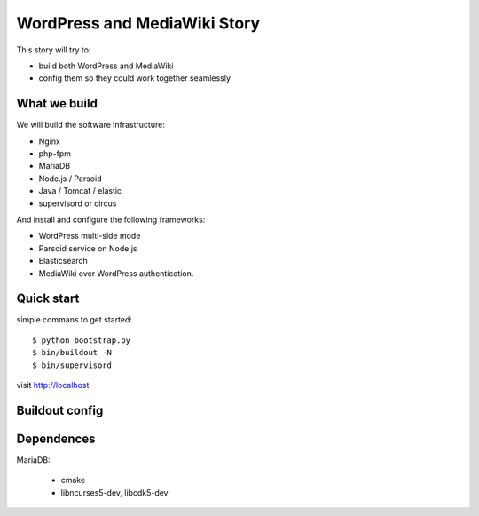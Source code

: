 WordPress and MediaWiki Story
=============================

This story will try to:

- build both WordPress and MediaWiki
- config them so they could work together seamlessly

What we build
-------------

We will build the software infrastructure:

- Nginx
- php-fpm
- MariaDB
- Node.js / Parsoid
- Java / Tomcat / elastic
- supervisord or circus

And install and configure the following frameworks:

- WordPress multi-side mode
- Parsoid service on Node.js
- Elasticsearch
- MediaWiki over WordPress authentication.

Quick start
-----------

simple commans to get started::

  $ python bootstrap.py
  $ bin/buildout -N
  $ bin/supervisord

visit http://localhost

Buildout config
---------------

Dependences
-----------

MariaDB:

  - cmake
  - libncurses5-dev, libcdk5-dev
